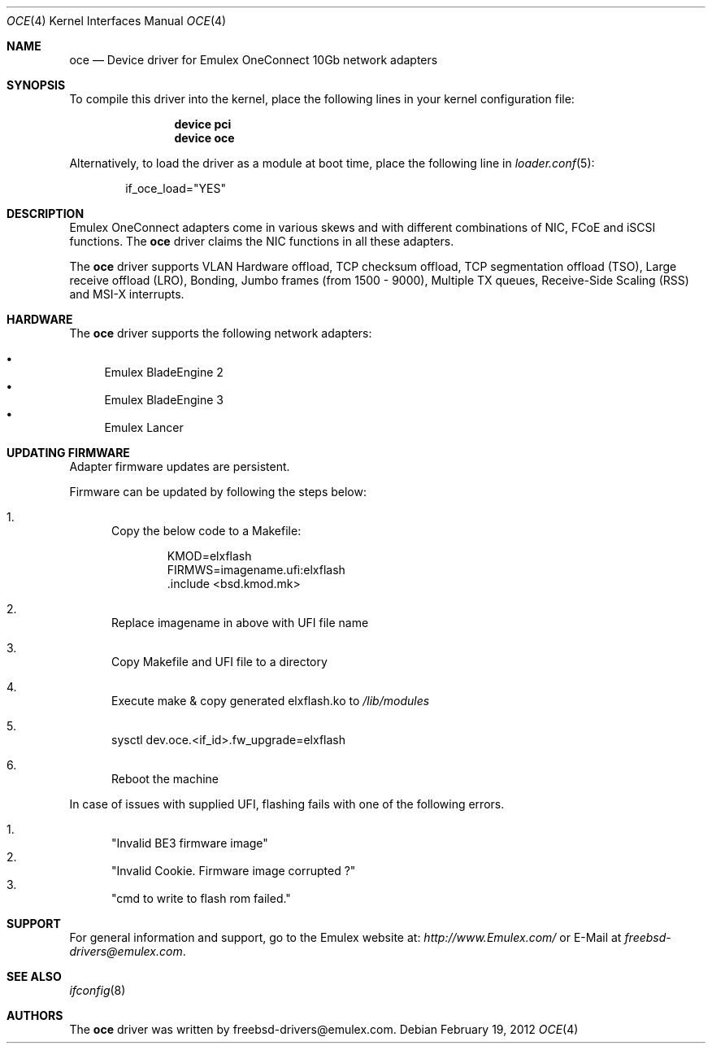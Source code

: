 .\" Copyright (C) 2013 Emulex
.\" All rights reserved.
.\"
.\" Redistribution and use in source and binary forms, with or without
.\" modification, are permitted provided that the following conditions are met:
.\"
.\" 1. Redistributions of source code must retain the above copyright notice,
.\"    this list of conditions and the following disclaimer.
.\"
.\" 2. Redistributions in binary form must reproduce the above copyright
.\"    notice, this list of conditions and the following disclaimer in the
.\"   documentation and/or other materials provided with the distribution.
.\"
.\" 3. Neither the name of the Emulex Corporation nor the names of its
.\"    contributors may be used to endorse or promote products derived from
.\"    this software without specific prior written permission.
.\"
.\" THIS SOFTWARE IS PROVIDED BY THE COPYRIGHT HOLDERS AND CONTRIBUTORS "AS IS"
.\" AND ANY EXPRESS OR IMPLIED WARRANTIES, INCLUDING, BUT NOT LIMITED TO, THE
.\" IMPLIED WARRANTIES OF MERCHANTABILITY AND FITNESS FOR A PARTICULAR PURPOSE
.\" ARE DISCLAIMED. IN NO EVENT SHALL THE COPYRIGHT OWNER OR CONTRIBUTORS BE
.\" LIABLE FOR ANY DIRECT, INDIRECT, INCIDENTAL, SPECIAL, EXEMPLARY, OR
.\" CONSEQUENTIAL DAMAGES (INCLUDING, BUT NOT LIMITED TO, PROCUREMENT OF
.\" SUBSTITUTE GOODS OR SERVICES; LOSS OF USE, DATA, OR PROFITS; OR BUSINESS
.\" INTERRUPTION) HOWEVER CAUSED AND ON ANY THEORY OF LIABILITY, WHETHER IN
.\" CONTRACT, STRICT LIABILITY, OR TORT (INCLUDING NEGLIGENCE OR OTHERWISE)
.\" ARISING IN ANY WAY OUT OF THE USE OF THIS SOFTWARE, EVEN IF ADVISED OF THE
.\" POSSIBILITY OF SUCH DAMAGE.
.\"
.\" Contact Information:
.\" freebsd-drivers@emulex.com
.\"
.\" Emulex
.\" 3333 Susan Street
.\" Costa Mesa, CA 92626
.\"
.\" $FreeBSD: releng/11.0/share/man/man4/oce.4 301597 2016-06-08 10:26:17Z trasz $
.\"
.Dd February 19, 2012
.Dt OCE 4
.Os
.Sh NAME
.Nm oce
.Nd "Device driver for Emulex OneConnect 10Gb network adapters"
.Sh SYNOPSIS
To compile this driver into the kernel,
place the following lines in your
kernel configuration file:
.Bd -ragged -offset indent
.Cd "device pci"
.Cd "device oce"
.Ed
.Pp
Alternatively, to load the driver as a
module at boot time, place the following line in
.Xr loader.conf 5 :
.Bd -literal -offset indent
if_oce_load="YES"
.Ed
.Sh DESCRIPTION
Emulex OneConnect adapters come in various skews and with
different combinations of NIC, FCoE and iSCSI functions.
The
.Nm
driver claims the NIC functions in all these adapters.
.Pp
The
.Nm
driver supports VLAN Hardware offload, TCP checksum offload,
TCP segmentation offload (TSO), Large receive offload (LRO),
Bonding, Jumbo frames (from 1500 - 9000), Multiple TX queues,
Receive-Side Scaling (RSS) and MSI-X interrupts.
.Sh HARDWARE
The
.Nm
driver supports the following network adapters:
.Pp
.Bl -bullet -compact
.It
Emulex BladeEngine 2
.It
Emulex BladeEngine 3
.It
Emulex Lancer
.El
.Sh UPDATING FIRMWARE
Adapter firmware updates are persistent.
.Pp
Firmware can be updated by following the steps below:
.Bl -enum
.It
Copy the below code to a Makefile:
.Bd -literal -offset indent
KMOD=elxflash
FIRMWS=imagename.ufi:elxflash
\&.include <bsd.kmod.mk>
.Ed
.It
Replace imagename in above with UFI file name
.It
Copy Makefile and UFI file to a directory
.It
Execute make & copy generated elxflash.ko to
.Pa /lib/modules
.It
sysctl dev.oce.<if_id>.fw_upgrade=elxflash
.It
Reboot the machine
.El
.Pp
In case of issues with supplied UFI, flashing fails with one
of the following errors.
.Pp
.Bl -enum -compact
.It
.Qq Invalid BE3 firmware image
.It
.Qq "Invalid Cookie. Firmware image corrupted ?"
.It
.Qq cmd to write to flash rom failed.
.El
.Sh SUPPORT
For general information and support,
go to the Emulex website at:
.Pa http://www.Emulex.com/
or E-Mail at
.Pa freebsd-drivers@emulex.com .
.Sh SEE ALSO
.Xr ifconfig 8
.Sh AUTHORS
.An -nosplit
The
.Nm
driver was written by
.An freebsd-drivers@emulex.com .
